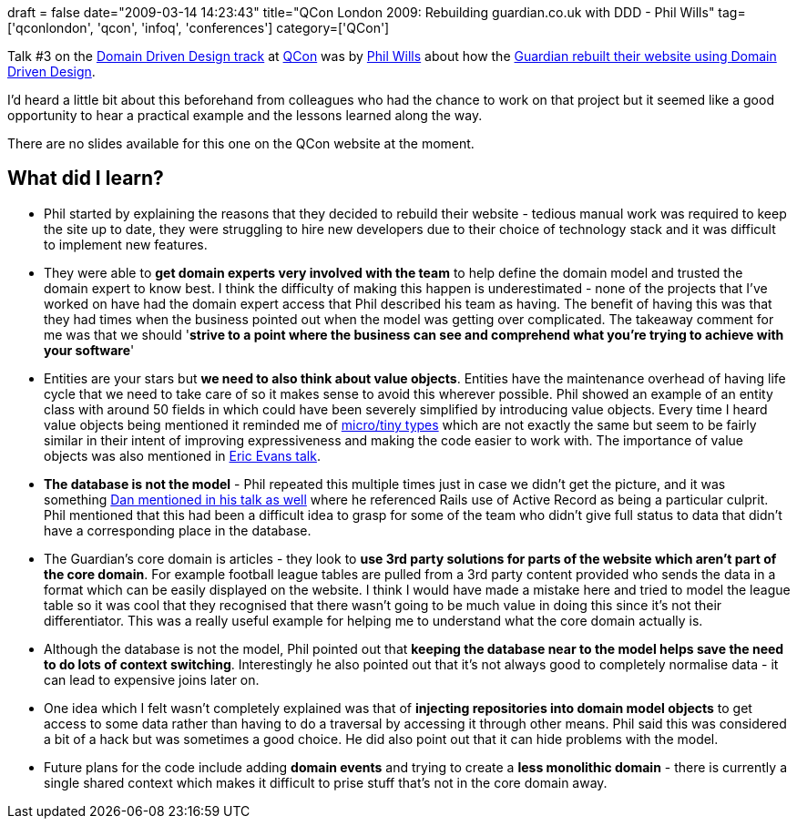 +++
draft = false
date="2009-03-14 14:23:43"
title="QCon London 2009: Rebuilding guardian.co.uk with DDD - Phil Wills"
tag=['qconlondon', 'qcon', 'infoq', 'conferences']
category=['QCon']
+++

Talk #3 on the http://qconlondon.com/london-2009/tracks/show_track.jsp?trackOID=228[Domain Driven Design track] at http://qconlondon.com/london-2009/[QCon] was by http://twitter.com/philwills[Phil Wills] about how the http://qconlondon.com/london-2009/presentation/Rebuilding+guardian.co.uk+with+DDD[Guardian rebuilt their website using Domain Driven Design].

I'd heard a little bit about this beforehand from colleagues who had the chance to work on that project but it seemed like a good opportunity to hear a practical example and the lessons learned along the way.

There are no slides available for this one on the QCon website at the moment.

== What did I learn?

* Phil started by explaining the reasons that they decided to rebuild their website - tedious manual work was required to keep the site up to date, they were struggling to hire new developers due to their choice of technology stack and it was difficult to implement new features.
* They were able to *get domain experts very involved with the team* to help define the domain model and trusted the domain expert to know best. I think the difficulty of making this happen is underestimated - none of the projects that I've worked on have had the domain expert access that Phil described his team as having. The benefit of having this was that they had times when the business pointed out when the model was getting over complicated. The takeaway comment for me was that we should '*strive to a point where the business can see and comprehend what you're trying to achieve with your software*'
* Entities are your stars but *we need to also think about value objects*. Entities have the maintenance overhead of having life cycle that we need to take care of so it makes sense to avoid this wherever possible. Phil showed an example of an entity class with around 50 fields in which could have been severely simplified by introducing value objects. Every time I heard value objects being mentioned it reminded me of http://www.markhneedham.com/blog/2009/03/10/oo-micro-types/[micro/tiny types] which are not exactly the same but seem to be fairly similar in their intent of improving expressiveness and making the code easier to work with. The importance of value objects was also mentioned in http://www.markhneedham.com/blog/2009/03/13/qcon-london-2009-what-ive-learned-about-ddd-since-the-book-eric-evans/[Eric Evans talk].
* *The database is not the model* - Phil repeated this multiple times just in case we didn't get the picture, and it was something http://www.markhneedham.com/blog/2009/03/14/qcon-london-2009-ddd-bdd-dan-north/[Dan mentioned in his talk as well] where he referenced Rails use of Active Record as being a particular culprit. Phil mentioned that this had been a difficult idea to grasp for some of the team who didn't give full status to data that didn't have a corresponding place in the database.
* The Guardian's core domain is articles - they look to *use 3rd party solutions for parts of the website which aren't part of the core domain*. For example football league tables are pulled from a 3rd party content provided who sends the data in a format which can be easily displayed on the website. I think I would have made a mistake here and tried to model the league table so it was cool that they recognised that there wasn't going to be much value in doing this since it's not their differentiator. This was a really useful example for helping me to understand what the core domain actually is.
* Although the database is not the model, Phil pointed out that *keeping the database near to the model helps save the need to do lots of context switching*. Interestingly he also pointed out that it's not always good to completely normalise data - it can lead to expensive joins later on.
* One idea which I felt wasn't completely explained was that of *injecting repositories into domain model objects* to get access to some data rather than having to do a traversal by accessing it through other means. Phil said this was considered a bit of a hack but was sometimes a good choice. He did also point out that it can hide problems with the model.
* Future plans for the code include adding *domain events* and trying to create a *less monolithic domain* - there is currently a single shared context which makes it difficult to prise stuff that's not in the core domain away.
